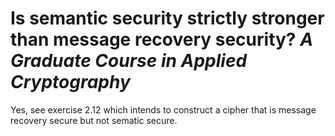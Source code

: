 * Is semantic security strictly stronger than message recovery security? [[A Graduate Course in Applied Cryptography]]
Yes, see exercise 2.12 which intends to construct a cipher that is message recovery secure but not sematic secure.